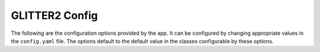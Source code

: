 GLITTER2 Config
===============

The following are the configuration options provided by the app. It can be configured by changing appropriate values in the ``config.yaml`` file. The options default to the default value in the classes configurable by these options.
